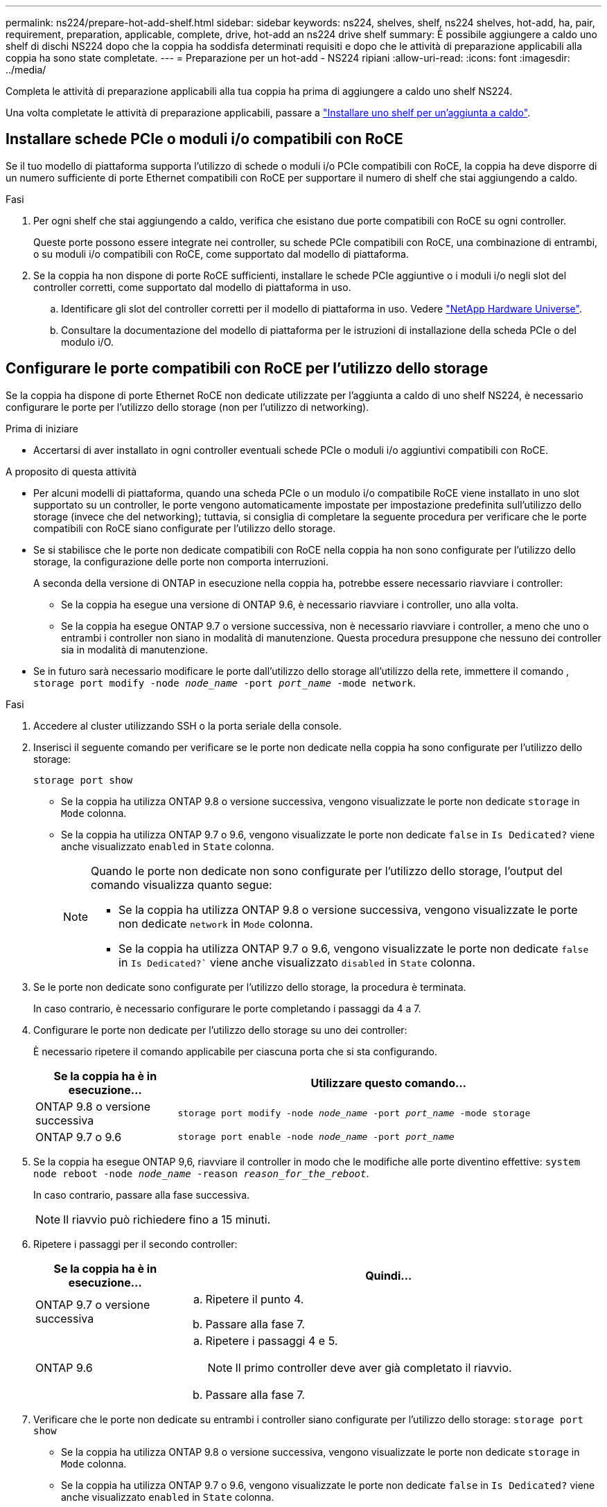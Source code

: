 ---
permalink: ns224/prepare-hot-add-shelf.html 
sidebar: sidebar 
keywords: ns224, shelves, shelf, ns224 shelves, hot-add, ha, pair, requirement, preparation, applicable, complete, drive, hot-add an ns224 drive shelf 
summary: È possibile aggiungere a caldo uno shelf di dischi NS224 dopo che la coppia ha soddisfa determinati requisiti e dopo che le attività di preparazione applicabili alla coppia ha sono state completate. 
---
= Preparazione per un hot-add - NS224 ripiani
:allow-uri-read: 
:icons: font
:imagesdir: ../media/


[role="lead"]
Completa le attività di preparazione applicabili alla tua coppia ha prima di aggiungere a caldo uno shelf NS224.

Una volta completate le attività di preparazione applicabili, passare a link:prepare-hot-add-shelf.html["Installare uno shelf per un'aggiunta a caldo"].



== Installare schede PCIe o moduli i/o compatibili con RoCE

Se il tuo modello di piattaforma supporta l'utilizzo di schede o moduli i/o PCIe compatibili con RoCE, la coppia ha deve disporre di un numero sufficiente di porte Ethernet compatibili con RoCE per supportare il numero di shelf che stai aggiungendo a caldo.

.Fasi
. Per ogni shelf che stai aggiungendo a caldo, verifica che esistano due porte compatibili con RoCE su ogni controller.
+
Queste porte possono essere integrate nei controller, su schede PCIe compatibili con RoCE, una combinazione di entrambi, o su moduli i/o compatibili con RoCE, come supportato dal modello di piattaforma.

. Se la coppia ha non dispone di porte RoCE sufficienti, installare le schede PCIe aggiuntive o i moduli i/o negli slot del controller corretti, come supportato dal modello di piattaforma in uso.
+
.. Identificare gli slot del controller corretti per il modello di piattaforma in uso. Vedere https://hwu.netapp.com["NetApp Hardware Universe"^].
.. Consultare la documentazione del modello di piattaforma per le istruzioni di installazione della scheda PCIe o del modulo i/O.






== Configurare le porte compatibili con RoCE per l'utilizzo dello storage

Se la coppia ha dispone di porte Ethernet RoCE non dedicate utilizzate per l'aggiunta a caldo di uno shelf NS224, è necessario configurare le porte per l'utilizzo dello storage (non per l'utilizzo di networking).

.Prima di iniziare
* Accertarsi di aver installato in ogni controller eventuali schede PCIe o moduli i/o aggiuntivi compatibili con RoCE.


.A proposito di questa attività
* Per alcuni modelli di piattaforma, quando una scheda PCIe o un modulo i/o compatibile RoCE viene installato in uno slot supportato su un controller, le porte vengono automaticamente impostate per impostazione predefinita sull'utilizzo dello storage (invece che del networking); tuttavia, si consiglia di completare la seguente procedura per verificare che le porte compatibili con RoCE siano configurate per l'utilizzo dello storage.
* Se si stabilisce che le porte non dedicate compatibili con RoCE nella coppia ha non sono configurate per l'utilizzo dello storage, la configurazione delle porte non comporta interruzioni.
+
A seconda della versione di ONTAP in esecuzione nella coppia ha, potrebbe essere necessario riavviare i controller:

+
** Se la coppia ha esegue una versione di ONTAP 9.6, è necessario riavviare i controller, uno alla volta.
** Se la coppia ha esegue ONTAP 9.7 o versione successiva, non è necessario riavviare i controller, a meno che uno o entrambi i controller non siano in modalità di manutenzione. Questa procedura presuppone che nessuno dei controller sia in modalità di manutenzione.


* Se in futuro sarà necessario modificare le porte dall'utilizzo dello storage all'utilizzo della rete, immettere il comando , `storage port modify -node _node_name_ -port _port_name_ -mode network`.


.Fasi
. Accedere al cluster utilizzando SSH o la porta seriale della console.
. Inserisci il seguente comando per verificare se le porte non dedicate nella coppia ha sono configurate per l'utilizzo dello storage:
+
`storage port show`

+
** Se la coppia ha utilizza ONTAP 9.8 o versione successiva, vengono visualizzate le porte non dedicate `storage` in `Mode` colonna.
** Se la coppia ha utilizza ONTAP 9.7 o 9.6, vengono visualizzate le porte non dedicate `false` in `Is Dedicated?` viene anche visualizzato `enabled` in `State` colonna.
+
[NOTE]
====
Quando le porte non dedicate non sono configurate per l'utilizzo dello storage, l'output del comando visualizza quanto segue:

*** Se la coppia ha utilizza ONTAP 9.8 o versione successiva, vengono visualizzate le porte non dedicate `network` in `Mode` colonna.
*** Se la coppia ha utilizza ONTAP 9.7 o 9.6, vengono visualizzate le porte non dedicate `false` in `Is Dedicated?`` viene anche visualizzato `disabled` in `State` colonna.


====


. Se le porte non dedicate sono configurate per l'utilizzo dello storage, la procedura è terminata.
+
In caso contrario, è necessario configurare le porte completando i passaggi da 4 a 7.

. Configurare le porte non dedicate per l'utilizzo dello storage su uno dei controller:
+
È necessario ripetere il comando applicabile per ciascuna porta che si sta configurando.

+
[cols="1,3"]
|===
| Se la coppia ha è in esecuzione... | Utilizzare questo comando... 


 a| 
ONTAP 9.8 o versione successiva
 a| 
`storage port modify -node _node_name_ -port _port_name_ -mode storage`



 a| 
ONTAP 9.7 o 9.6
 a| 
`storage port enable -node _node_name_ -port _port_name_`

|===
. Se la coppia ha esegue ONTAP 9,6, riavviare il controller in modo che le modifiche alle porte diventino effettive: `system node reboot -node _node_name_ -reason _reason_for_the_reboot_`.
+
In caso contrario, passare alla fase successiva.

+

NOTE: Il riavvio può richiedere fino a 15 minuti.

. Ripetere i passaggi per il secondo controller:
+
[cols="1,3"]
|===
| Se la coppia ha è in esecuzione... | Quindi... 


 a| 
ONTAP 9.7 o versione successiva
 a| 
.. Ripetere il punto 4.
.. Passare alla fase 7.




 a| 
ONTAP 9.6
 a| 
.. Ripetere i passaggi 4 e 5.
+

NOTE: Il primo controller deve aver già completato il riavvio.

.. Passare alla fase 7.


|===
. Verificare che le porte non dedicate su entrambi i controller siano configurate per l'utilizzo dello storage: `storage port show`
+
** Se la coppia ha utilizza ONTAP 9.8 o versione successiva, vengono visualizzate le porte non dedicate `storage` in `Mode` colonna.
** Se la coppia ha utilizza ONTAP 9.7 o 9.6, vengono visualizzate le porte non dedicate `false` in `Is Dedicated?` viene anche visualizzato `enabled` in `State` colonna.






== Possibilità di recuperare gli scaffali esistenti

Prima di aggiungere a caldo altri shelf, a seconda del modello di piattaforma in uso, potrebbe essere necessario ricollocare uno shelf esistente (dopo aver installato le schede PCIe o i moduli i/o aggiuntivi compatibili RoCE) su due set di porte in slot diversi, per garantire la resilienza in caso di guasto a uno slot.

.Prima di iniziare
* Accertarsi di aver installato in ogni controller eventuali schede PCIe o moduli i/o aggiuntivi compatibili con RoCE.
* Assicurarsi che le porte non dedicate sulle schede PCIe RoCE o sui moduli i/o installati siano configurate per l'utilizzo dello storage.


.A proposito di questa attività
* La ricablaggio delle connessioni delle porte è una procedura senza interruzioni quando lo shelf dispone di connettività multipath-ha.
* Spostare un cavo alla volta per mantenere sempre la connettività al ripiano durante questa procedura.
+

NOTE: Lo spostamento di un cavo non richiede alcun tempo di attesa tra lo scollegamento del cavo da una porta e il collegamento a un'altra porta.

* Se necessario, fare riferimento alle illustrazioni del cablaggio del ripiano per il modello di piattaforma in uso nella link:cable-overview-hot-add-shelf.html["Panoramica del cablaggio per un hot-add"].


.Fasi
. Possibilità di recuperare i collegamenti dello shelf esistente su due set di porte compatibili RoCE in slot diversi, in base al modello di piattaforma utilizzato.


[role="tabbed-block"]
====
.AFF A1K
--
Fai una delle seguenti operazioni se stai aggiungendo a caldo un secondo ripiano o un quarto ripiano.


NOTE: Se disponi di una coppia ha AFF A1K e stai aggiungendo a caldo un terzo shelf e installando un terzo o quarto modulo i/o compatibile RoCE in ciascun controller, il terzo shelf è cablato solo al terzo o al quarto modulo i/O. Non è necessario recuperare gli scaffali esistenti.

* Se si sta aggiungendo a caldo un secondo shelf, è possibile riciclare il primo shelf attraverso i moduli i/o compatibili con RoCE nello slot 11 e nello slot 10 di ciascun controller.
+
Le fasi secondarie presuppongono che lo shelf esistente sia cablato a un modulo i/o compatibile con RoCE nello slot 11 su ciascun controller.

+
.. Sul controller A, spostare il cavo dalla porta b (e11b) dello slot 11 alla porta b (e10b) dello slot 10.
.. Ripetere lo stesso cavo per spostare il controller B.


* Se si sta aggiungendo a caldo un quarto shelf, è possibile riciclare il terzo shelf attraverso i moduli i/o compatibili con RoCE nello slot 9 e nello slot 8 di ciascun controller.
+
Le fasi secondarie presuppongono che il terzo ripiano sia cablato a un modulo i/o compatibile con RoCE nello slot 9 su ciascun controller.

+
.. Sul controller A, spostare il cavo dalla porta b (e9b) dello slot 9 alla porta b (e8b) dello slot 8.
.. Ripetere lo stesso cavo per spostare il controller B.




--
.AFF A70 o AFF A90
--
Se si sta aggiungendo a caldo un secondo shelf, è possibile riciclare il primo shelf attraverso i moduli i/o compatibili con RoCE nello slot 11 e nello slot 8 di ciascun controller.

Le fasi secondarie presuppongono che lo shelf esistente sia cablato a un modulo i/o compatibile con RoCE nello slot 11 su ciascun controller.

. Sul controller A, spostare il cavo dalla porta b (e11b) dello slot 11 alla porta b (e8b) dello slot 8.
. Ripetere lo stesso cavo per spostare il controller B.


--
.AFF A800 o AFF C800
--
Se si sta aggiungendo a caldo un secondo shelf, è possibile riciclare il primo shelf attraverso i due set di porte compatibili RoCE nello slot 5 e nello slot 3 di ciascun controller.

I passaggi secondari presuppongono che lo shelf esistente sia collegato a schede PCIe compatibili con RoCE nello slot 5 di ciascun controller.

. Sul controller A, spostare il cavo dalla porta b (e5b) dello slot 5 alla porta b (e3b) dello slot 3.
. Ripetere lo stesso cavo per spostare il controller B.


--
.AFF A700
--
Se si sta aggiungendo a caldo un secondo shelf, è possibile riciclare il primo shelf attraverso i due set di porte compatibili RoCE nello slot 3 e nello slot 7 di ciascun controller.

I passaggi secondari presuppongono che lo shelf esistente sia collegato ai moduli i/o compatibili con RoCE nello slot 3 di ciascun controller.

. Sul controller A, spostare il cavo dallo slot 3, porta b (e3b) allo slot 7, porta b (e7b).
. Ripetere lo stesso cavo per spostare il controller B.


--
.AFF A400 o AFF C400
--
Se si sta aggiungendo a caldo un secondo ripiano, a seconda del modello di piattaforma, eseguire una delle seguenti operazioni:

* Su AFF A400:
+
È possibile recuperare il primo shelf attraverso i due set di porte compatibili RoCE, integrate e0c/e0d e nello slot 5, su ciascun controller.

+
Questa procedura secondaria presuppone che lo shelf esistente sia collegato via cavo a porte integrate e0c/e0d compatibili con RoCE su ciascun controller.

+
.. Sul controller A, spostare il cavo dalla porta e0d allo slot 5 porta b (e5b).
.. Ripetere lo stesso cavo per spostare il controller B.


* Su AFF C400:
+
Possibilità di recuperare il primo shelf sui due set di porte compatibili con RoCE negli slot 4 e 5, su ciascun controller.

+
Le fasi secondarie presuppongono che lo shelf esistente sia cablato a porte compatibili con RoCE nello slot 4 su ciascun controller.

+
.. Sul controller A, spostare il cavo dallo slot 4 porta a (e4a) allo slot 5 porta b (e5b).
.. Ripetere lo stesso cavo per spostare il controller B.




--
====
. Verificare che il ripiano cablato sia collegato correttamente utilizzando https://mysupport.netapp.com/site/tools/tool-eula/activeiq-configadvisor["Active IQ Config Advisor"^].
+
Se vengono generati errori di cablaggio, seguire le azioni correttive fornite.





== Disattivare l'assegnazione automatica della guida

Se stai assegnando manualmente la proprietà dei dischi per lo shelf NS224 che stai aggiungendo a caldo, devi disabilitare l'assegnazione automatica dei dischi, se è attivata.

Se non si è certi della necessità di assegnare manualmente la proprietà delle unità o se si desidera comprendere l'assegnazione automatica dei criteri di proprietà delle unità per il sistema di storage in uso, visitare il sito Web all'indirizzo https://docs.netapp.com/us-en/ontap/disks-aggregates/disk-autoassignment-policy-concept.html["Informazioni sull'assegnazione automatica della proprietà del disco"^].

.Fasi
. Verificare se l'assegnazione automatica dei dischi è abilitata: `storage disk option show`
+
È possibile immettere il comando su uno dei nodi.

+
Se l'assegnazione automatica dell'unità è attivata, l'uscita viene visualizzata `on` nella `Auto Assign` colonna (per ogni nodo).

. Se l'assegnazione automatica dei dischi è attivata, disattivarla: `storage disk option modify -node _node_name_ -autoassign off`
+
È necessario disattivare l'assegnazione automatica delle unità su entrambi i nodi.



